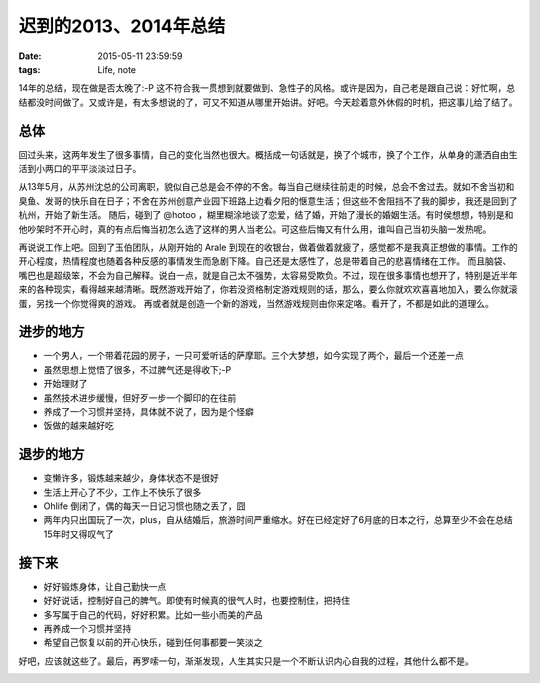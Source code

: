 迟到的2013、2014年总结
==============================

:date: 2015-05-11 23:59:59
:tags: Life, note


14年的总结，现在做是否太晚了:-P 这不符合我一贯想到就要做到、急性子的风格。或许是因为，自己老是跟自己说：好忙啊，总结都没时间做了。又或许是，有太多想说的了，可又不知道从哪里开始讲。好吧。今天趁着意外休假的时机，把这事儿给了结了。

总体
---------------------

回过头来，这两年发生了很多事情，自己的变化当然也很大。概括成一句话就是，换了个城市，换了个工作，从单身的潇洒自由生活到小两口的平平淡淡过日子。

从13年5月，从苏州沈总的公司离职，貌似自己总是会不停的不舍。每当自己继续往前走的时候，总会不舍过去。就如不舍当初和臭鱼、发哥的快乐自在日子；不舍在苏州创意产业园下班路上边看夕阳的惬意生活；但这些不舍阻挡不了我的脚步，我还是回到了杭州，开始了新生活。
随后，碰到了 @hotoo ，糊里糊涂地谈了恋爱，结了婚，开始了漫长的婚姻生活。有时侯想想，特别是和他吵架时不开心时，真的有点后悔当初怎么选了这样的男人当老公。可这些后悔又有什么用，谁叫自己当初头脑一发热呢。

再说说工作上吧。回到了玉伯团队，从刚开始的 Arale 到现在的收银台，做着做着就疲了，感觉都不是我真正想做的事情。工作的开心程度，热情程度也随着各种反感的事情发生而急剧下降。自己还是太感性了，总是带着自己的悲喜情绪在工作。
而且脑袋、嘴巴也是超级笨，不会为自己解释。说白一点，就是自己太不强势，太容易受欺负。不过，现在很多事情也想开了，特别是近半年来的各种现实，看得越来越清晰。既然游戏开始了，你若没资格制定游戏规则的话，那么，要么你就欢欢喜喜地加入，要么你就滚蛋，另找一个你觉得爽的游戏。
再或者就是创造一个新的游戏，当然游戏规则由你来定咯。看开了，不都是如此的道理么。

进步的地方
---------------------

- 一个男人，一个带着花园的房子，一只可爱听话的萨摩耶。三个大梦想，如今实现了两个，最后一个还差一点
- 虽然思想上觉悟了很多，不过脾气还是得收下;-P
- 开始理财了
- 虽然技术进步缓慢，但好歹一步一个脚印的在往前
- 养成了一个习惯并坚持，具体就不说了，因为是个怪癖
- 饭做的越来越好吃

退步的地方
---------------------

- 变懒许多，锻炼越来越少，身体状态不是很好
- 生活上开心了不少，工作上不快乐了很多
- Ohlife 倒闭了，偶的每天一日记习惯也随之丢了，囧
- 两年内只出国玩了一次，plus，自从结婚后，旅游时间严重缩水。好在已经定好了6月底的日本之行，总算至少不会在总结15年时又得叹气了


接下来
--------------------

- 好好锻炼身体，让自己勤快一点
- 好好说话，控制好自己的脾气。即使有时候真的很气人时，也要控制住，把持住
- 多写属于自己的代码，好好积累。比如一些小而美的产品
- 再养成一个习惯并坚持
- 希望自己恢复以前的开心快乐，碰到任何事都要一笑淡之

好吧，应该就这些了。最后，再罗嗦一句，渐渐发现，人生其实只是一个不断认识内心自我的过程，其他什么都不是。

.. image:: https://cloud.githubusercontent.com/assets/36899/7564872/81a40204-f81d-11e4-9806-07d960596323.jpg

